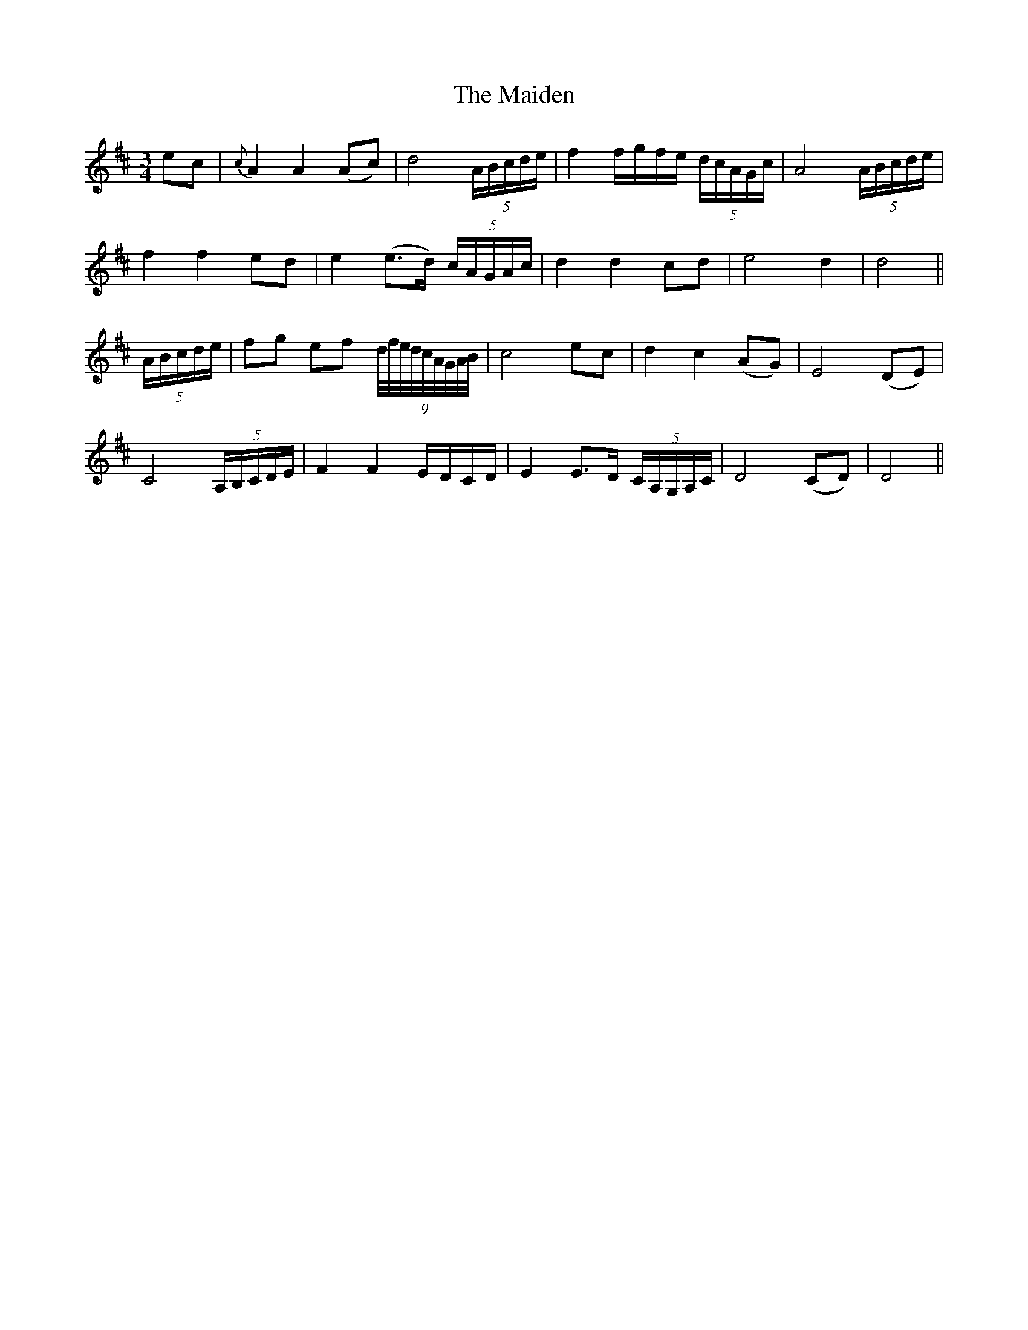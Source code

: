 X:174
T:The Maiden
N:"Slow" "collected by J. O'Neill"
B:O'Neill's 174
M:3/4
L:1/8
K:D
ec|{c}A2 A2 (Ac)|d4 (5A/B/c/d/e/|f2 f/g/f/e/ (5d/c/A/G/c/|A4 (5A/B/c/d/e/|
f2 f2 ed|e2 (e>d) (5c/A/G/A/c/|d2 d2 cd|e4 d2|d4||
(5A/B/c/d/e/|fg ef (9d/4f/4e/4d/4c/4A/4G/4A/4B/4|c4 ec|d2 c2 (AG)|E4 (DE)|
C4 (5A,/B,/C/D/E/|F2 F2 E/D/C/D/|E2 E>D (5C/A,/G,/A,/C/|D4 (CD)|D4||
